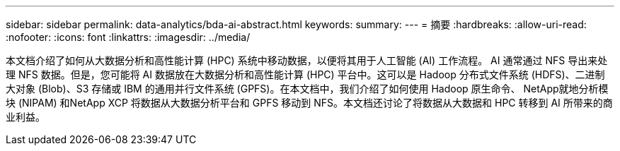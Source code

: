 ---
sidebar: sidebar 
permalink: data-analytics/bda-ai-abstract.html 
keywords:  
summary:  
---
= 摘要
:hardbreaks:
:allow-uri-read: 
:nofooter: 
:icons: font
:linkattrs: 
:imagesdir: ../media/


[role="lead"]
本文档介绍了如何从大数据分析和高性能计算 (HPC) 系统中移动数据，以便将其用于人工智能 (AI) 工作流程。 AI 通常通过 NFS 导出来处理 NFS 数据。但是，您可能将 AI 数据放在大数据分析和高性能计算 (HPC) 平台中。这可以是 Hadoop 分布式文件系统 (HDFS)、二进制大对象 (Blob)、S3 存储或 IBM 的通用并行文件系统 (GPFS)。在本文档中，我们介绍了如何使用 Hadoop 原生命令、 NetApp就地分析模块 (NIPAM) 和NetApp XCP 将数据从大数据分析平台和 GPFS 移动到 NFS。本文档还讨论了将数据从大数据和 HPC 转移到 AI 所带来的商业利益。
